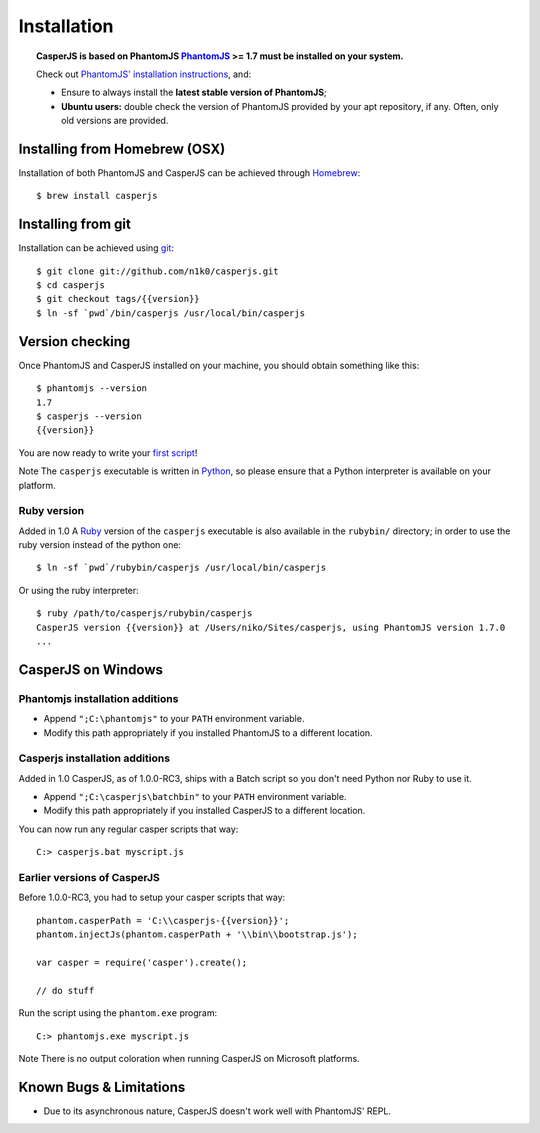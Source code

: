 ============
Installation
============

.. topic:: CasperJS is based on PhantomJS
   `PhantomJS <http://phantomjs.org/>`_ >= 1.7 must be installed on your system.

   Check out `PhantomJS' installation instructions <http://code.google.com/p/phantomjs/wiki/Installation>`_, and:

   -  Ensure to always install the **latest stable version of PhantomJS**;
   -  **Ubuntu users:** double check the version of PhantomJS provided by your apt repository, if any. Often, only old versions are provided.

Installing from Homebrew  (OSX)
-------------------------------

Installation of both PhantomJS and CasperJS can be achieved through `Homebrew <http://mxcl.github.com/homebrew/>`_::

   $ brew install casperjs

Installing from git
-------------------

Installation can be achieved using `git <http://git-scm.com/>`_::

    $ git clone git://github.com/n1k0/casperjs.git
    $ cd casperjs
    $ git checkout tags/{{version}}
    $ ln -sf `pwd`/bin/casperjs /usr/local/bin/casperjs

Version checking
----------------

Once PhantomJS and CasperJS installed on your machine, you should obtain
something like this::

    $ phantomjs --version
    1.7
    $ casperjs --version
    {{version}}

You are now ready to write your `first script <quickstart.html>`_!

Note The ``casperjs`` executable is written in
`Python <http://python.org/>`_, so please ensure that a Python
interpreter is available on your platform.

Ruby version
~~~~~~~~~~~~

Added in 1.0 A `Ruby <http://ruby-lang.org/>`_ version of the ``casperjs`` executable is also available in the ``rubybin/`` directory; in order to use the ruby version instead of the python one::

    $ ln -sf `pwd`/rubybin/casperjs /usr/local/bin/casperjs

Or using the ruby interpreter::

    $ ruby /path/to/casperjs/rubybin/casperjs
    CasperJS version {{version}} at /Users/niko/Sites/casperjs, using PhantomJS version 1.7.0
    ...

CasperJS on Windows
-------------------

Phantomjs installation additions
~~~~~~~~~~~~~~~~~~~~~~~~~~~~~~~~

- Append ``";C:\phantomjs"`` to your ``PATH`` environment variable.
- Modify this path appropriately if you installed PhantomJS to a different location.

Casperjs installation additions
~~~~~~~~~~~~~~~~~~~~~~~~~~~~~~~

Added in 1.0 CasperJS, as of 1.0.0-RC3, ships with a Batch script so you don't need Python nor Ruby to use it.

- Append ``";C:\casperjs\batchbin"`` to your ``PATH`` environment variable.
- Modify this path appropriately if you installed CasperJS to a different location.

You can now run any regular casper scripts that way::

    C:> casperjs.bat myscript.js

Earlier versions of CasperJS
~~~~~~~~~~~~~~~~~~~~~~~~~~~~

Before 1.0.0-RC3, you had to setup your casper scripts that way::

    phantom.casperPath = 'C:\\casperjs-{{version}}';
    phantom.injectJs(phantom.casperPath + '\\bin\\bootstrap.js');

    var casper = require('casper').create();

    // do stuff

Run the script using the ``phantom.exe`` program::

    C:> phantomjs.exe myscript.js

Note There is no output coloration when running CasperJS on Microsoft
platforms.

Known Bugs & Limitations
------------------------

- Due to its asynchronous nature, CasperJS doesn't work well with PhantomJS' REPL.
